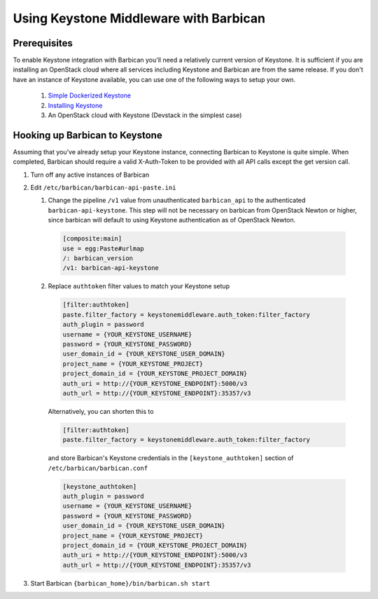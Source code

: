 Using Keystone Middleware with Barbican
========================================

Prerequisites
--------------
To enable Keystone integration with Barbican you'll need a relatively current
version of Keystone. It is sufficient if you are installing an OpenStack cloud
where all services including Keystone and Barbican are from the same release.
If you don't have an instance of Keystone available, you can use one of the
following ways to setup your own.

 #. `Simple Dockerized Keystone`_
 #. `Installing Keystone`_
 #. An OpenStack cloud with Keystone (Devstack in the simplest case)

.. _Simple Dockerized Keystone: https://registry.hub.docker.com/u/
                                jmvrbanac/simple-keystone/
.. _Installing Keystone: https://docs.openstack.org/developer/keystone/
                         installing.html


Hooking up Barbican to Keystone
--------------------------------
Assuming that you've already setup your Keystone instance, connecting
Barbican to Keystone is quite simple. When completed, Barbican should
require a valid X-Auth-Token to be provided with all API calls except
the get version call.

1. Turn off any active instances of Barbican
2. Edit ``/etc/barbican/barbican-api-paste.ini``

   1. Change the pipeline ``/v1`` value from unauthenticated ``barbican_api``
      to the authenticated ``barbican-api-keystone``. This step will not be
      necessary on barbican from OpenStack Newton or higher, since barbican
      will default to using Keystone authentication as of OpenStack Newton.

    .. code-block:: ini

        [composite:main]
        use = egg:Paste#urlmap
        /: barbican_version
        /v1: barbican-api-keystone

   2. Replace ``authtoken`` filter values to match your Keystone
      setup

    .. code-block:: ini

       [filter:authtoken]
       paste.filter_factory = keystonemiddleware.auth_token:filter_factory
       auth_plugin = password
       username = {YOUR_KEYSTONE_USERNAME}
       password = {YOUR_KEYSTONE_PASSWORD}
       user_domain_id = {YOUR_KEYSTONE_USER_DOMAIN}
       project_name = {YOUR_KEYSTONE_PROJECT}
       project_domain_id = {YOUR_KEYSTONE_PROJECT_DOMAIN}
       auth_uri = http://{YOUR_KEYSTONE_ENDPOINT}:5000/v3
       auth_url = http://{YOUR_KEYSTONE_ENDPOINT}:35357/v3

    Alternatively, you can shorten this to

    .. code-block:: ini

       [filter:authtoken]
       paste.filter_factory = keystonemiddleware.auth_token:filter_factory

    and store Barbican's Keystone credentials in the ``[keystone_authtoken]``
    section of ``/etc/barbican/barbican.conf``

    .. code-block:: ini

      [keystone_authtoken]
      auth_plugin = password
      username = {YOUR_KEYSTONE_USERNAME}
      password = {YOUR_KEYSTONE_PASSWORD}
      user_domain_id = {YOUR_KEYSTONE_USER_DOMAIN}
      project_name = {YOUR_KEYSTONE_PROJECT}
      project_domain_id = {YOUR_KEYSTONE_PROJECT_DOMAIN}
      auth_uri = http://{YOUR_KEYSTONE_ENDPOINT}:5000/v3
      auth_url = http://{YOUR_KEYSTONE_ENDPOINT}:35357/v3

3. Start Barbican ``{barbican_home}/bin/barbican.sh start``

